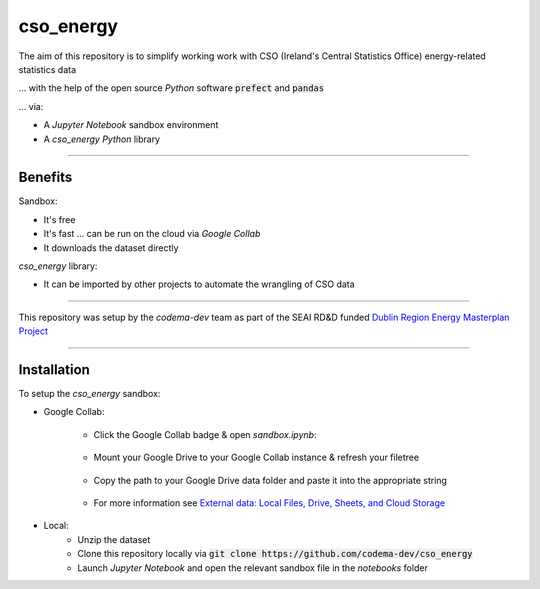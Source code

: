 ===============
cso_energy
===============

The aim of this repository is to simplify working work with CSO (Ireland's Central Statistics Office) energy-related statistics data

... with the help of the open source `Python` software :code:`prefect` and :code:`pandas`

... via:

- A `Jupyter Notebook` sandbox environment
- A `cso_energy` `Python` library 

------------

Benefits 
--------

Sandbox:

- It's free
- It's fast ... can be run on the cloud via `Google Collab` 
- It downloads the dataset directly

`cso_energy` library:

- It can be imported by other projects to automate the wrangling of CSO data

------------

This repository was setup by the `codema-dev` team as part of the SEAI RD&D funded `Dublin Region Energy Masterplan Project`__

__ https://www.codema.ie/projects/local-projects/dublin-region-energy-master-plan/

.. raw:: html

    <a href="https://www.codema.ie">
        <img src="images/codema.png" height="100px"> 
    </a> &emsp;

.. raw:: html

    <a href="https://www.seai.ie">
        <img src="images/seai.png" height="50px"> 
    </a> &emsp;

------------

Installation
------------

To setup the `cso_energy` sandbox:

- Google Collab:

    - Click the Google Collab badge & open `sandbox.ipynb`:
    
        .. image:: https://colab.research.google.com/assets/colab-badge.svg
                :target: https://colab.research.google.com/github/codema-dev/cso_energy
                
    - Mount your Google Drive to your Google Collab instance & refresh your filetree

        .. image:: images/mount-gdrive.jpg
    
    - Copy the path to your Google Drive data folder and paste it into the appropriate string

        .. image:: images/copy-path.png

    - For more information see `External data: Local Files, Drive, Sheets, and Cloud Storage`__
    
    __ https://colab.research.google.com/notebooks/io.ipynb

- Local:
    - Unzip the dataset
    - Clone this repository locally via :code:`git clone https://github.com/codema-dev/cso_energy` 
    - Launch `Jupyter Notebook` and open the relevant sandbox file in the `notebooks` folder 

